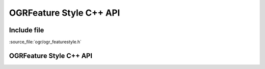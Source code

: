 ..
   The documentation displayed on this page is automatically generated from
   Doxygen comments using the Breathe extension. Edits to the documentation
   can be made by making changes in the appropriate .cpp files.

.. _ogrfeaturestyle_cpp:

================================================================================
OGRFeature Style C++ API
================================================================================

Include file
------------

:source_file:`ogr/ogr_featurestyle.h`

OGRFeature Style C++ API
------------------------

.. doxygenfile:: ogr_featurestyle.h
   :project: api
